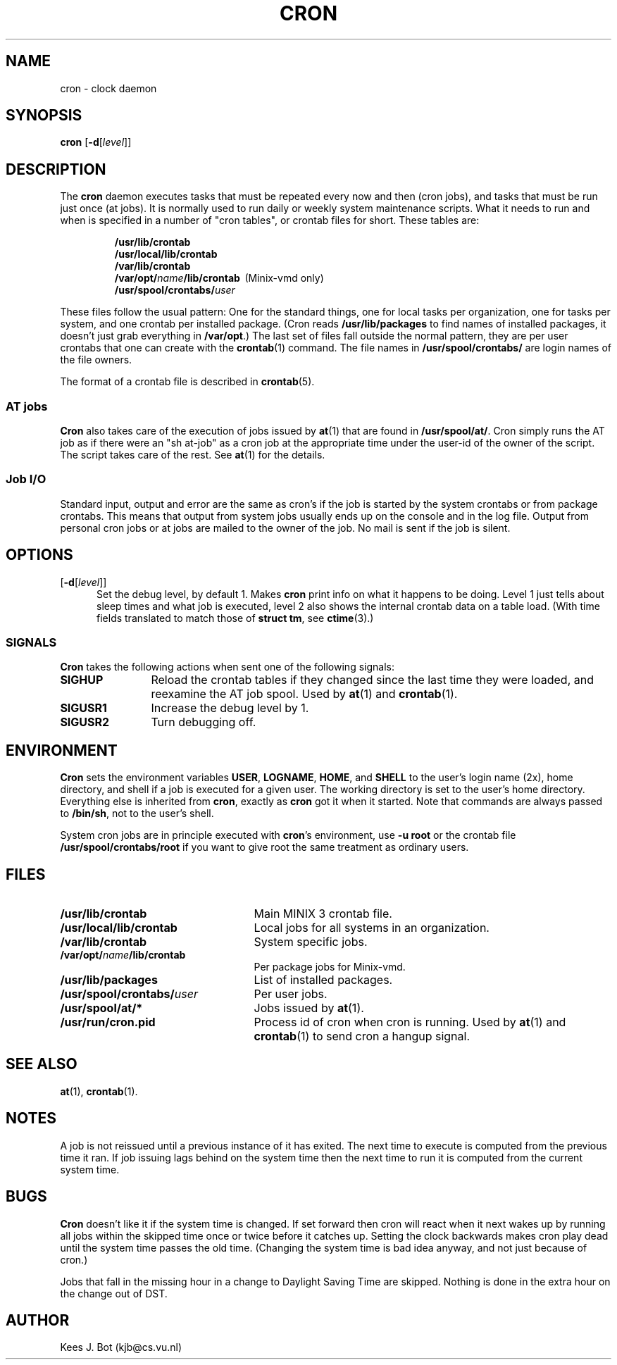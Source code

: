 .TH CRON 8
.SH NAME
cron \- clock daemon
.SH SYNOPSIS
.B cron
.RB [ \-d\c
.RI [ level ]]
.SH DESCRIPTION
The
.B cron
daemon executes tasks that must be repeated every now and then (cron jobs),
and tasks that must be run just once (at jobs).  It is normally used to run
daily or weekly system maintenance scripts.  What it needs to run and when
is specified in a number of "cron tables", or crontab files for short.
These tables are:
.PP
.RS
.nf
.ft B
/usr/lib/crontab
/usr/local/lib/crontab
/var/lib/crontab
/var/opt/\fIname\fP/lib/crontab\ \ \fR(Minix-vmd only)\fB
/usr/spool/crontabs/\fIuser\fP
.ft R
.fi
.RE
.PP
These files follow the usual pattern:  One for the standard things, one for
local tasks per organization, one for tasks per system, and one crontab per
installed package.  (Cron reads
.B /usr/lib/packages
to find names of installed packages, it doesn't just grab everything in
.BR /var/opt .)
The last set of files fall outside the normal pattern, they are per user
crontabs that one can create with the
.BR crontab (1)
command.  The file names in
.B /usr/spool/crontabs/
are login names of the file owners.
.PP
The format of a crontab file is described in
.BR crontab (5).
.SS "AT jobs"
.B Cron
also takes care of the execution of jobs issued by
.BR at (1)
that are found in
.BR /usr/spool/at/ .
Cron simply runs the AT job as if there were an "sh at-job" as a cron job at
the appropriate time under the user-id of the owner of the script.  The
script takes care of the rest.  See
.BR at (1)
for the details.
.SS "Job I/O"
Standard input, output and error are the same as cron's if the job is
started by the system crontabs or from package crontabs.  This means that
output from system jobs usually ends up on the console and in the log file.
Output from personal cron jobs or at jobs are mailed to the owner of the
job.  No mail is sent if the job is silent.
.SH OPTIONS
.TP 5
[\fB\-d\fR[\fIlevel\fR]]
Set the debug level, by default 1.  Makes
.B cron
print info on what it happens to be doing.  Level 1 just tells about sleep
times and what job is executed, level 2 also shows the internal crontab
data on a table load.  (With time fields translated to match those of
.BR "struct tm" ,
see
.BR ctime (3).)
.SS SIGNALS
.B Cron
takes the following actions when sent one of the following signals:
.TP 12
.B SIGHUP
Reload the crontab tables if they changed since the last time they were
loaded, and reexamine the AT job spool.  Used by
.BR at (1)
and
.BR crontab (1).
.TP
.B SIGUSR1
Increase the debug level by 1.
.TP
.B SIGUSR2
Turn debugging off.
.SH ENVIRONMENT
.B Cron
sets the environment variables
.BR USER ,
.BR LOGNAME ,
.BR HOME ,
and
.BR SHELL
to the user's login name (2x), home directory, and shell if a job is
executed for a given user.  The working directory is set to the user's home
directory.  Everything else is inherited from
.BR cron ,
exactly as
.B cron
got it when it started.  Note that commands are always passed to
.BR /bin/sh ,
not to the user's shell.
.PP
System cron jobs are in principle executed with
.BR cron 's
environment, use
.B "\-u root"
or the crontab file
.B /usr/spool/crontabs/root
if you want to give root the same treatment as ordinary users.
.SH FILES
.TP 25n
.B /usr/lib/crontab
Main MINIX 3 crontab file.
.TP
.B /usr/local/lib/crontab
Local jobs for all systems in an organization.
.TP
.B /var/lib/crontab
System specific jobs.
.TP
.B /var/opt/\fIname\fP/lib/crontab
Per package jobs for Minix-vmd.
.TP
.B /usr/lib/packages
List of installed packages.
.TP
.B /usr/spool/crontabs/\fIuser\fP
Per user jobs.
.TP
.B /usr/spool/at/*
Jobs issued by
.BR at (1).
.TP
.B /usr/run/cron.pid
Process id of cron when cron is running.  Used by
.BR at (1)
and
.BR crontab (1)
to send cron a hangup signal.
.SH "SEE ALSO"
.BR at (1),
.BR crontab (1).
.SH NOTES
A job is not reissued until a previous instance of it has exited.  The next
time to execute is computed from the previous time it ran.  If job issuing
lags behind on the system time then the next time to run it is computed from
the current system time.
.SH BUGS
.B Cron
doesn't like it if the system time is changed.  If set forward then cron
will react when it next wakes up by running all jobs within the skipped time
once or twice before it catches up.  Setting the clock backwards makes cron
play dead until the system time passes the old time.  (Changing the system
time is bad idea anyway, and not just because of cron.)
.PP
Jobs that fall in the missing hour in a change to Daylight Saving Time are
skipped.  Nothing is done in the extra hour on the change out of DST.
.SH AUTHOR
Kees J. Bot (kjb@cs.vu.nl)

.\"
.\" $PchId: cron.8,v 1.3 2000/07/17 18:49:18 philip Exp $
